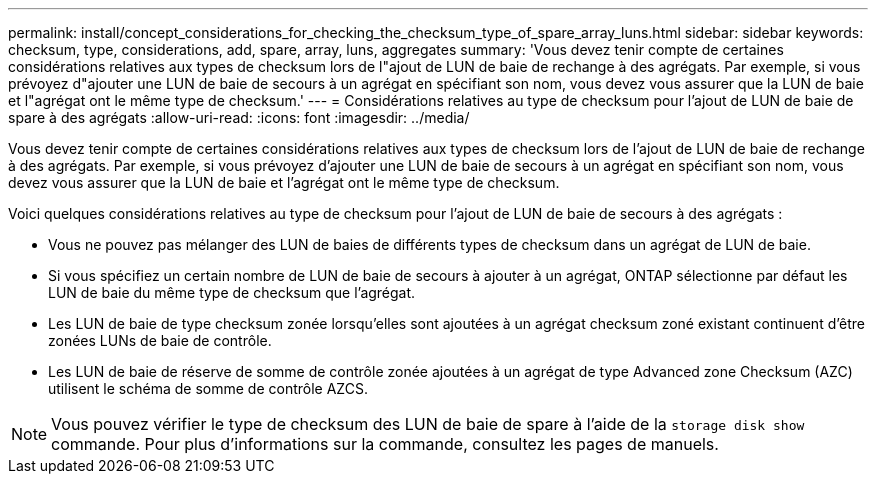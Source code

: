 ---
permalink: install/concept_considerations_for_checking_the_checksum_type_of_spare_array_luns.html 
sidebar: sidebar 
keywords: checksum, type, considerations, add, spare, array, luns, aggregates 
summary: 'Vous devez tenir compte de certaines considérations relatives aux types de checksum lors de l"ajout de LUN de baie de rechange à des agrégats. Par exemple, si vous prévoyez d"ajouter une LUN de baie de secours à un agrégat en spécifiant son nom, vous devez vous assurer que la LUN de baie et l"agrégat ont le même type de checksum.' 
---
= Considérations relatives au type de checksum pour l'ajout de LUN de baie de spare à des agrégats
:allow-uri-read: 
:icons: font
:imagesdir: ../media/


[role="lead"]
Vous devez tenir compte de certaines considérations relatives aux types de checksum lors de l'ajout de LUN de baie de rechange à des agrégats. Par exemple, si vous prévoyez d'ajouter une LUN de baie de secours à un agrégat en spécifiant son nom, vous devez vous assurer que la LUN de baie et l'agrégat ont le même type de checksum.

Voici quelques considérations relatives au type de checksum pour l'ajout de LUN de baie de secours à des agrégats :

* Vous ne pouvez pas mélanger des LUN de baies de différents types de checksum dans un agrégat de LUN de baie.
* Si vous spécifiez un certain nombre de LUN de baie de secours à ajouter à un agrégat, ONTAP sélectionne par défaut les LUN de baie du même type de checksum que l'agrégat.
* Les LUN de baie de type checksum zonée lorsqu'elles sont ajoutées à un agrégat checksum zoné existant continuent d'être zonées LUNs de baie de contrôle.
* Les LUN de baie de réserve de somme de contrôle zonée ajoutées à un agrégat de type Advanced zone Checksum (AZC) utilisent le schéma de somme de contrôle AZCS.


[NOTE]
====
Vous pouvez vérifier le type de checksum des LUN de baie de spare à l'aide de la `storage disk show` commande. Pour plus d'informations sur la commande, consultez les pages de manuels.

====